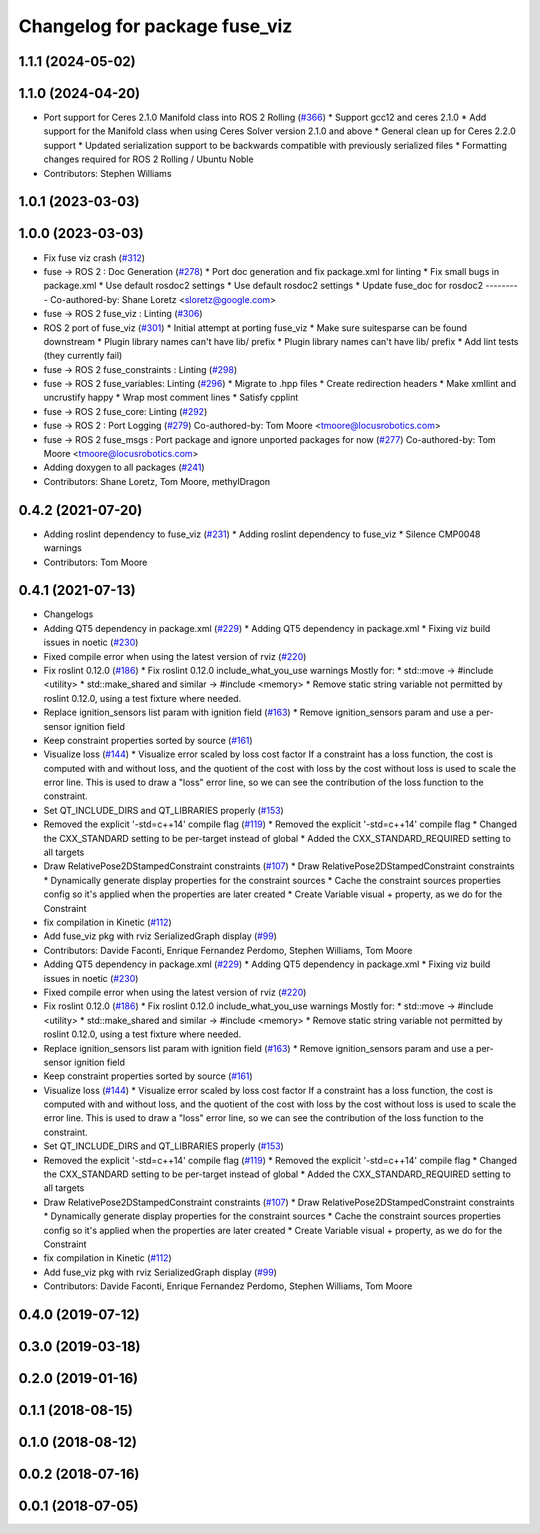 ^^^^^^^^^^^^^^^^^^^^^^^^^^^^^^
Changelog for package fuse_viz
^^^^^^^^^^^^^^^^^^^^^^^^^^^^^^

1.1.1 (2024-05-02)
------------------

1.1.0 (2024-04-20)
------------------
* Port support for Ceres 2.1.0 Manifold class into ROS 2 Rolling (`#366 <https://github.com/locusrobotics/fuse/issues/366>`_)
  * Support gcc12 and ceres 2.1.0
  * Add support for the Manifold class when using Ceres Solver version 2.1.0 and above
  * General clean up for Ceres 2.2.0 support
  * Updated serialization support to be backwards compatible with previously serialized files
  * Formatting changes required for ROS 2 Rolling / Ubuntu Noble
* Contributors: Stephen Williams

1.0.1 (2023-03-03)
------------------

1.0.0 (2023-03-03)
------------------
* Fix fuse viz crash (`#312 <https://github.com/locusrobotics/fuse/issues/312>`_)
* fuse -> ROS 2 : Doc Generation (`#278 <https://github.com/locusrobotics/fuse/issues/278>`_)
  * Port doc generation and fix package.xml for linting
  * Fix small bugs in package.xml
  * Use default rosdoc2 settings
  * Use default rosdoc2 settings
  * Update fuse_doc for rosdoc2
  ---------
  Co-authored-by: Shane Loretz <sloretz@google.com>
* fuse -> ROS 2 fuse_viz : Linting (`#306 <https://github.com/locusrobotics/fuse/issues/306>`_)
* ROS 2 port of fuse_viz (`#301 <https://github.com/locusrobotics/fuse/issues/301>`_)
  * Initial attempt at porting fuse_viz
  * Make sure suitesparse can be found downstream
  * Plugin library names can't have lib/ prefix
  * Plugin library names can't have lib/ prefix
  * Add lint tests (they currently fail)
* fuse -> ROS 2 fuse_constraints : Linting (`#298 <https://github.com/locusrobotics/fuse/issues/298>`_)
* fuse -> ROS 2 fuse_variables: Linting (`#296 <https://github.com/locusrobotics/fuse/issues/296>`_)
  * Migrate to .hpp files
  * Create redirection headers
  * Make xmllint and uncrustify happy
  * Wrap most comment lines
  * Satisfy cpplint
* fuse -> ROS 2 fuse_core: Linting (`#292 <https://github.com/locusrobotics/fuse/issues/292>`_)
* fuse -> ROS 2 : Port Logging (`#279 <https://github.com/locusrobotics/fuse/issues/279>`_)
  Co-authored-by: Tom Moore <tmoore@locusrobotics.com>
* fuse -> ROS 2 fuse_msgs : Port package and ignore unported packages for now (`#277 <https://github.com/locusrobotics/fuse/issues/277>`_)
  Co-authored-by: Tom Moore <tmoore@locusrobotics.com>
* Adding doxygen to all packages (`#241 <https://github.com/locusrobotics/fuse/issues/241>`_)
* Contributors: Shane Loretz, Tom Moore, methylDragon

0.4.2 (2021-07-20)
------------------
* Adding roslint dependency to fuse_viz (`#231 <https://github.com/locusrobotics/fuse/issues/231>`_)
  * Adding roslint dependency to fuse_viz
  * Silence CMP0048 warnings
* Contributors: Tom Moore

0.4.1 (2021-07-13)
------------------
* Changelogs
* Adding QT5 dependency in package.xml (`#229 <https://github.com/locusrobotics/fuse/issues/229>`_)
  * Adding QT5 dependency in package.xml
  * Fixing viz build issues in noetic (`#230 <https://github.com/locusrobotics/fuse/issues/230>`_)
* Fixed compile error when using the latest version of rviz (`#220 <https://github.com/locusrobotics/fuse/issues/220>`_)
* Fix roslint 0.12.0 (`#186 <https://github.com/locusrobotics/fuse/issues/186>`_)
  * Fix roslint 0.12.0 include_what_you_use warnings
  Mostly for:
  * std::move -> #include <utility>
  * std::make_shared and similar -> #include <memory>
  * Remove static string variable not permitted by roslint 0.12.0, using a test fixture where needed.
* Replace ignition_sensors list param with ignition field (`#163 <https://github.com/locusrobotics/fuse/issues/163>`_)
  * Remove ignition_sensors param and use a per-sensor ignition field
* Keep constraint properties sorted by source (`#161 <https://github.com/locusrobotics/fuse/issues/161>`_)
* Visualize loss (`#144 <https://github.com/locusrobotics/fuse/issues/144>`_)
  * Visualize error scaled by loss cost factor
  If a constraint has a loss function, the cost is computed with and
  without loss, and the quotient of the cost with loss by the cost without
  loss is used to scale the error line. This is used to draw a "loss"
  error line, so we can see the contribution of the loss function to the
  constraint.
* Set QT_INCLUDE_DIRS and QT_LIBRARIES properly (`#153 <https://github.com/locusrobotics/fuse/issues/153>`_)
* Removed the explicit '-std=c++14' compile flag (`#119 <https://github.com/locusrobotics/fuse/issues/119>`_)
  * Removed the explicit '-std=c++14' compile flag
  * Changed the CXX_STANDARD setting to be per-target instead of global
  * Added the CXX_STANDARD_REQUIRED setting to all targets
* Draw RelativePose2DStampedConstraint constraints (`#107 <https://github.com/locusrobotics/fuse/issues/107>`_)
  * Draw RelativePose2DStampedConstraint constraints
  * Dynamically generate display properties for the constraint sources
  * Cache the constraint sources properties config so it's applied when
  the properties are later created
  * Create Variable visual + property, as we do for the Constraint
* fix compilation in Kinetic (`#112 <https://github.com/locusrobotics/fuse/issues/112>`_)
* Add fuse_viz pkg with rviz SerializedGraph display (`#99 <https://github.com/locusrobotics/fuse/issues/99>`_)
* Contributors: Davide Faconti, Enrique Fernandez Perdomo, Stephen Williams, Tom Moore

* Adding QT5 dependency in package.xml (`#229 <https://github.com/locusrobotics/fuse/issues/229>`_)
  * Adding QT5 dependency in package.xml
  * Fixing viz build issues in noetic (`#230 <https://github.com/locusrobotics/fuse/issues/230>`_)
* Fixed compile error when using the latest version of rviz (`#220 <https://github.com/locusrobotics/fuse/issues/220>`_)
* Fix roslint 0.12.0 (`#186 <https://github.com/locusrobotics/fuse/issues/186>`_)
  * Fix roslint 0.12.0 include_what_you_use warnings
  Mostly for:
  * std::move -> #include <utility>
  * std::make_shared and similar -> #include <memory>
  * Remove static string variable not permitted by roslint 0.12.0, using a test fixture where needed.
* Replace ignition_sensors list param with ignition field (`#163 <https://github.com/locusrobotics/fuse/issues/163>`_)
  * Remove ignition_sensors param and use a per-sensor ignition field
* Keep constraint properties sorted by source (`#161 <https://github.com/locusrobotics/fuse/issues/161>`_)
* Visualize loss (`#144 <https://github.com/locusrobotics/fuse/issues/144>`_)
  * Visualize error scaled by loss cost factor
  If a constraint has a loss function, the cost is computed with and
  without loss, and the quotient of the cost with loss by the cost without
  loss is used to scale the error line. This is used to draw a "loss"
  error line, so we can see the contribution of the loss function to the
  constraint.
* Set QT_INCLUDE_DIRS and QT_LIBRARIES properly (`#153 <https://github.com/locusrobotics/fuse/issues/153>`_)
* Removed the explicit '-std=c++14' compile flag (`#119 <https://github.com/locusrobotics/fuse/issues/119>`_)
  * Removed the explicit '-std=c++14' compile flag
  * Changed the CXX_STANDARD setting to be per-target instead of global
  * Added the CXX_STANDARD_REQUIRED setting to all targets
* Draw RelativePose2DStampedConstraint constraints (`#107 <https://github.com/locusrobotics/fuse/issues/107>`_)
  * Draw RelativePose2DStampedConstraint constraints
  * Dynamically generate display properties for the constraint sources
  * Cache the constraint sources properties config so it's applied when
  the properties are later created
  * Create Variable visual + property, as we do for the Constraint
* fix compilation in Kinetic (`#112 <https://github.com/locusrobotics/fuse/issues/112>`_)
* Add fuse_viz pkg with rviz SerializedGraph display (`#99 <https://github.com/locusrobotics/fuse/issues/99>`_)
* Contributors: Davide Faconti, Enrique Fernandez Perdomo, Stephen Williams, Tom Moore

0.4.0 (2019-07-12)
------------------

0.3.0 (2019-03-18)
------------------

0.2.0 (2019-01-16)
------------------

0.1.1 (2018-08-15)
------------------

0.1.0 (2018-08-12)
------------------

0.0.2 (2018-07-16)
------------------

0.0.1 (2018-07-05)
------------------

